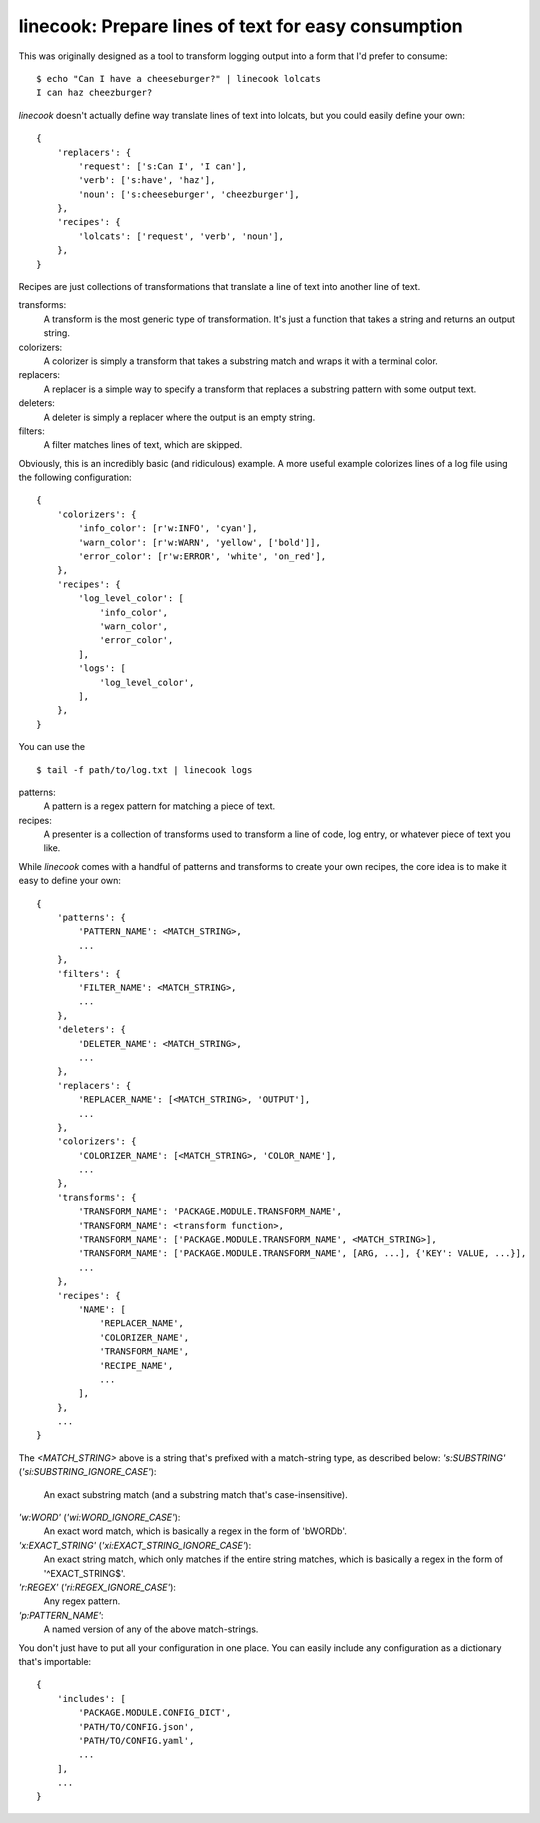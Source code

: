 ====================================================
linecook: Prepare lines of text for easy consumption
====================================================

This was originally designed as a tool to transform logging output into a form
that I'd prefer to consume::

    $ echo "Can I have a cheeseburger?" | linecook lolcats
    I can haz cheezburger?

`linecook` doesn't actually define way translate lines of text into lolcats,
but you could easily define your own::

    {
        'replacers': {
            'request': ['s:Can I', 'I can'],
            'verb': ['s:have', 'haz'],
            'noun': ['s:cheeseburger', 'cheezburger'],
        },
        'recipes': {
            'lolcats': ['request', 'verb', 'noun'],
        },
    }

Recipes are just collections of transformations that translate a line of text
into another line of text.

transforms:
    A transform is the most generic type of transformation. It's just
    a function that takes a string and returns an output string.
colorizers:
    A colorizer is simply a transform that takes a substring match and wraps
    it with a terminal color.
replacers:
    A replacer is a simple way to specify a transform that replaces a substring
    pattern with some output text.
deleters:
    A deleter is simply a replacer where the output is an empty string.
filters:
    A filter matches lines of text, which are skipped.

Obviously, this is an incredibly basic (and ridiculous) example. A more useful
example colorizes lines of a log file using the following configuration::

    {
        'colorizers': {
            'info_color': [r'w:INFO', 'cyan'],
            'warn_color': [r'w:WARN', 'yellow', ['bold']],
            'error_color': [r'w:ERROR', 'white', 'on_red'],
        },
        'recipes': {
            'log_level_color': [
                'info_color',
                'warn_color',
                'error_color',
            ],
            'logs': [
                'log_level_color',
            ],
        },
    }

You can use the ::

    $ tail -f path/to/log.txt | linecook logs

patterns:
    A pattern is a regex pattern for matching a piece of text.
recipes:
    A presenter is a collection of transforms used to transform a line of code,
    log entry, or whatever piece of text you like.

While `linecook` comes with a handful of patterns and transforms
to create your own recipes, the core idea is to make it easy to define your
own::

    {
        'patterns': {
            'PATTERN_NAME': <MATCH_STRING>,
            ...
        },
        'filters': {
            'FILTER_NAME': <MATCH_STRING>,
            ...
        },
        'deleters': {
            'DELETER_NAME': <MATCH_STRING>,
            ...
        },
        'replacers': {
            'REPLACER_NAME': [<MATCH_STRING>, 'OUTPUT'],
            ...
        },
        'colorizers': {
            'COLORIZER_NAME': [<MATCH_STRING>, 'COLOR_NAME'],
            ...
        },
        'transforms': {
            'TRANSFORM_NAME': 'PACKAGE.MODULE.TRANSFORM_NAME',
            'TRANSFORM_NAME': <transform function>,
            'TRANSFORM_NAME': ['PACKAGE.MODULE.TRANSFORM_NAME', <MATCH_STRING>],
            'TRANSFORM_NAME': ['PACKAGE.MODULE.TRANSFORM_NAME', [ARG, ...], {'KEY': VALUE, ...}],
            ...
        },
        'recipes': {
            'NAME': [
                'REPLACER_NAME',
                'COLORIZER_NAME',
                'TRANSFORM_NAME',
                'RECIPE_NAME',
                ...
            ],
        },
        ...
    }


The `<MATCH_STRING>` above is a string that's prefixed with a match-string
type, as described below:
`'s:SUBSTRING'` (`'si:SUBSTRING_IGNORE_CASE'`):
    An exact substring match (and a substring match that's case-insensitive).
`'w:WORD'` (`'wi:WORD_IGNORE_CASE'`):
    An exact word match, which is basically a regex in the form of '\bWORD\b'.
`'x:EXACT_STRING'` (`'xi:EXACT_STRING_IGNORE_CASE'`):
    An exact string match, which only matches if the entire string matches,
    which is basically a regex in the form of '^EXACT_STRING$'.
`'r:REGEX'` (`'ri:REGEX_IGNORE_CASE'`):
    Any regex pattern.
`'p:PATTERN_NAME'`:
    A named version of any of the above match-strings.

You don't just have to put all your configuration in one place. You can easily
include any configuration as a dictionary that's importable::

    {
        'includes': [
            'PACKAGE.MODULE.CONFIG_DICT',
            'PATH/TO/CONFIG.json',
            'PATH/TO/CONFIG.yaml',
            ...
        ],
        ...
    }
